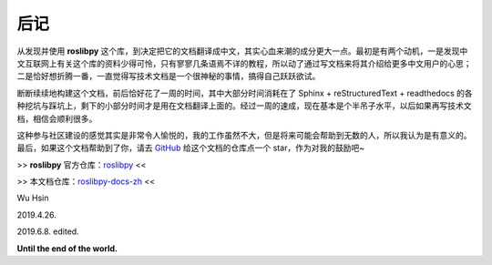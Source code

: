 后记
=====


从发现并使用 **roslibpy** 这个库，到决定把它的文档翻译成中文，其实\
心血来潮的成分更大一点。最初是有两个动机，一是发现中文互联网上有关这个\
库的资料少得可怜，只有寥寥几条语焉不详的教程，所以动了通过写文档来将其\
介绍给更多中文用户的心思；二是恰好想折腾一番，一直觉得写技术文档是一个\
很神秘的事情，搞得自己跃跃欲试。

断断续续地构建这个文档，前后恰好花了一周的时间，其中大部分时间消耗在了
Sphinx + reStructuredText + readthedocs 的各种挖坑与踩坑上，剩下的\
小部分时间才是用在文档翻译上面的。经过一周的速成，现在基本是个半吊子\
水平，以后如果再写技术文档，相信会顺利很多。

这种参与社区建设的感觉其实是非常令人愉悦的，我的工作虽然不大，但是将来\
可能会帮助到无数的人，所以我认为是有意义的。最后，如果这个文档帮助到了你，\
请去 `GitHub <https://github.com/XinArkh/roslibpy-docs-zh>`_ 给这个文档的\
仓库点一个 star，作为对我的鼓励吧~


>> **roslibpy** 官方仓库：\ `roslibpy <https://github.com/gramaziokohler/roslibpy>`_ <<

>> 本文档仓库：\ `roslibpy-docs-zh <https://github.com/XinArkh/roslibpy-docs-zh>`_ <<


Wu Hsin

2019.4.26.

2019.6.8. edited.

**Until the end of the world.**